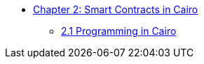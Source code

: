 * xref:index.adoc[Chapter 2: Smart Contracts in Cairo]
    ** xref:programming.adoc[2.1 Programming in Cairo]

    